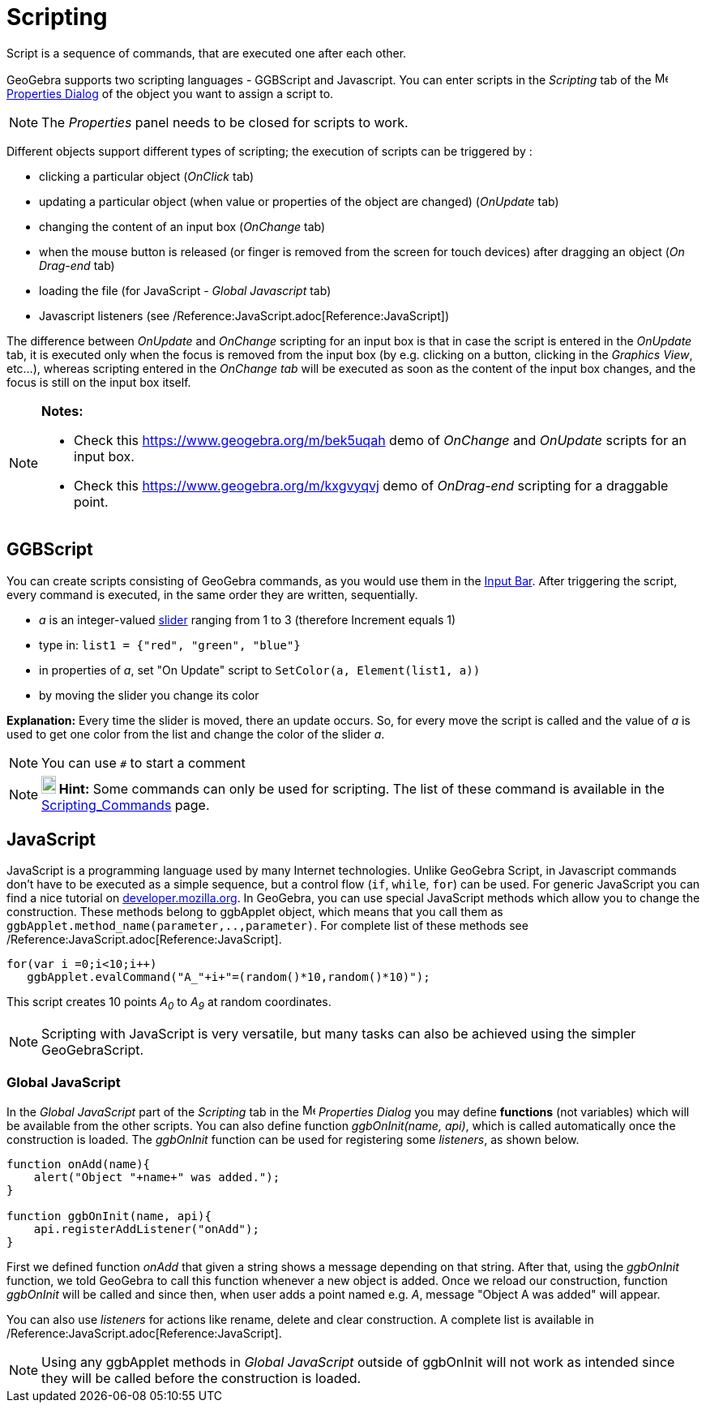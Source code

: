 = Scripting

Script is a sequence of commands, that are executed one after each other.

GeoGebra supports two scripting languages - GGBScript and Javascript. You can enter scripts in the _Scripting_ tab of
the image:16px-Menu-options.svg.png[Menu-options.svg,width=16,height=16] xref:/Properties_Dialog.adoc[Properties Dialog]
of the object you want to assign a script to.

[NOTE]
====

The _Properties_ panel needs to be closed for scripts to work.

====

Different objects support different types of scripting; the execution of scripts can be triggered by :

* clicking a particular object (_OnClick_ tab)
* updating a particular object (when value or properties of the object are changed) (_OnUpdate_ tab)
* changing the content of an input box (_OnChange_ tab)
* when the mouse button is released (or finger is removed from the screen for touch devices) after dragging an object
(_On Drag-end_ tab)
* loading the file (for JavaScript - _Global Javascript_ tab)
* Javascript listeners (see /Reference:JavaScript.adoc[Reference:JavaScript])

The difference between _OnUpdate_ and _OnChange_ scripting for an input box is that in case the script is entered in the
_OnUpdate_ tab, it is executed only when the focus is removed from the input box (by e.g. clicking on a button, clicking
in the _Graphics View_, etc...), whereas scripting entered in the _OnChange tab_ will be executed as soon as the content
of the input box changes, and the focus is still on the input box itself.

[NOTE]
====

*Notes:*

* Check this https://www.geogebra.org/m/bek5uqah demo of _OnChange_ and _OnUpdate_ scripts for an input box.
* Check this https://www.geogebra.org/m/kxgvyqvj demo of _OnDrag-end_ scripting for a draggable point.

====

== [#GGBScript]#GGBScript#

You can create scripts consisting of GeoGebra commands, as you would use them in the xref:/Input_Bar.adoc[Input Bar].
After triggering the script, every command is executed, in the same order they are written, sequentially.

[EXAMPLE]
====

* _a_ is an integer-valued xref:/tools/Slider_Tool.adoc[slider] ranging from 1 to 3 (therefore Increment equals 1)
* type in: `++list1 = {"red", "green", "blue"}++`
* in properties of _a_, set "On Update" script to `++SetColor(a, Element(list1, a))++`
* by moving the slider you change its color

====

*Explanation:* Every time the slider is moved, there an update occurs. So, for every move the script is called and the
value of _a_ is used to get one color from the list and change the color of the slider _a_.

[NOTE]
====

You can use `++#++` to start a comment

====

[NOTE]
====

*image:18px-Bulbgraph.png[Note,title="Note",width=18,height=22] Hint:* Some commands can only be used for scripting. The
list of these command is available in the xref:/commands/Scripting_Commands.adoc[Scripting_Commands] page.

====

== [#JavaScript]#JavaScript#

JavaScript is a programming language used by many Internet technologies. Unlike GeoGebra Script, in Javascript commands
don't have to be executed as a simple sequence, but a control flow (`++if++`, `++while++`, `++for++`) can be used. For
generic JavaScript you can find a nice tutorial on
https://developer.mozilla.org/en/JavaScript/Guide[developer.mozilla.org]. In GeoGebra, you can use special JavaScript
methods which allow you to change the construction. These methods belong to ggbApplet object, which means that you call
them as `++ggbApplet.method_name(parameter,..,parameter)++`. For complete list of these methods see
/Reference:JavaScript.adoc[Reference:JavaScript].

[EXAMPLE]
====

....
for(var i =0;i<10;i++) 
   ggbApplet.evalCommand("A_"+i+"=(random()*10,random()*10)");
....

This script creates 10 points _A~0~_ to _A~9~_ at random coordinates.

====

[NOTE]
====

Scripting with JavaScript is very versatile, but many tasks can also be achieved using the simpler GeoGebraScript.

====

=== [#Global_JavaScript]#Global JavaScript#

In the _Global JavaScript_ part of the _Scripting_ tab in the
image:16px-Menu-options.svg.png[Menu-options.svg,width=16,height=16] _Properties Dialog_ you may define *functions* (not
variables) which will be available from the other scripts. You can also define function _ggbOnInit(name, api)_, which is
called automatically once the construction is loaded. The _ggbOnInit_ function can be used for registering some
_listeners_, as shown below.

[EXAMPLE]
====

....
function onAdd(name){
    alert("Object "+name+" was added.");
}

function ggbOnInit(name, api){
    api.registerAddListener("onAdd");
}
....

First we defined function _onAdd_ that given a string shows a message depending on that string. After that, using the
_ggbOnInit_ function, we told GeoGebra to call this function whenever a new object is added. Once we reload our
construction, function _ggbOnInit_ will be called and since then, when user adds a point named e.g. _A_, message "Object
A was added" will appear.

====

You can also use _listeners_ for actions like rename, delete and clear construction. A complete list is available in
/Reference:JavaScript.adoc[Reference:JavaScript].

[NOTE]
====

Using any ggbApplet methods in _Global JavaScript_ outside of ggbOnInit will not work as intended since they will be
called before the construction is loaded.

====
